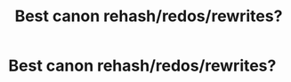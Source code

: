 #+TITLE: Best canon rehash/redos/rewrites?

* Best canon rehash/redos/rewrites?
:PROPERTIES:
:Author: Cake4Meeks
:Score: 3
:DateUnix: 1622241847.0
:DateShort: 2021-May-29
:FlairText: Request
:END:
